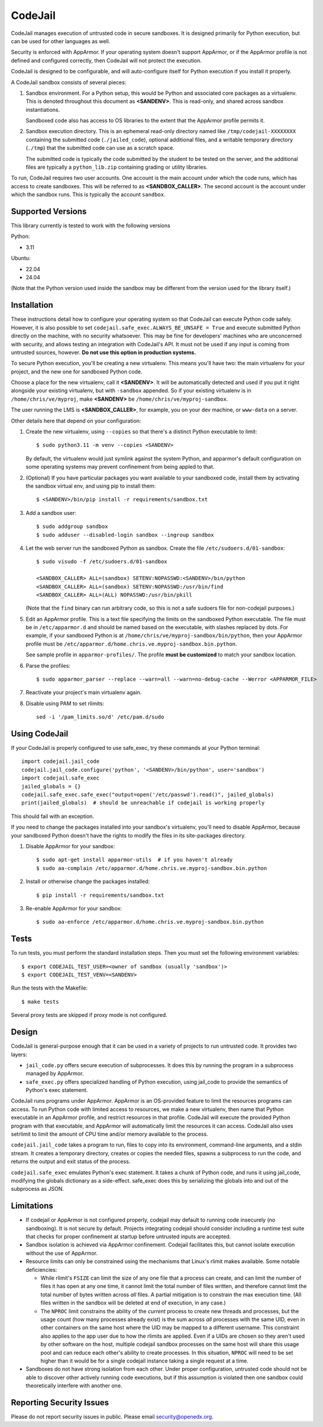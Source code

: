 CodeJail
========

CodeJail manages execution of untrusted code in secure sandboxes. It is
designed primarily for Python execution, but can be used for other languages as
well.

Security is enforced with AppArmor.  If your operating system doesn't support
AppArmor, or if the AppArmor profile is not defined and configured correctly,
then CodeJail will not protect the execution.

CodeJail is designed to be configurable, and will auto-configure itself for
Python execution if you install it properly.

A CodeJail sandbox consists of several pieces:

#) Sandbox environment. For a Python setup, this would be Python and
   associated core packages as a virtualenv. This is denoted throughout this document
   as **<SANDENV>**. This is read-only, and shared across sandbox instantiations.

   Sandboxed code also has access to OS libraries to the extent that the
   AppArmor profile permits it.

#) Sandbox execution directory. This is an ephemeral read-only directory named
   like ``/tmp/codejail-XXXXXXXX`` containing the submitted code
   (``./jailed_code``), optional additional files, and a writable temporary
   directory (``./tmp``) that the submitted code can use as a scratch space.

   The submitted code is typically the code submitted by the student to be
   tested on the server, and the additional files are typically a
   ``python_lib.zip`` containing grading or utility libraries.

To run, CodeJail requires two user accounts. One account is the main
account under which the code runs, which has access to create
sandboxes. This will be referred to as **<SANDBOX_CALLER>**. The
second account is the account under which the sandbox runs. This is
typically the account ``sandbox``.

Supported Versions
------------------

This library currently is tested to work with the following versions

Python:

* 3.11

Ubuntu:

* 22.04
* 24.04

(Note that the Python version used inside the sandbox may be different from the
version used for the library itself.)

Installation
------------

These instructions detail how to configure your operating system so that
CodeJail can execute Python code safely. However, it is also possible to set
``codejail.safe_exec.ALWAYS_BE_UNSAFE = True`` and execute submitted Python
directly on the machine, with no security whatsoever. This may be fine for
developers' machines who are unconcerned with security, and allows testing
an integration with CodeJail's API. It must not be used if any input is coming
from untrusted sources, however. **Do not use this option in production systems.**

To secure Python execution, you'll be creating a new virtualenv.  This means
you'll have two: the main virtualenv for your project, and the new one for
sandboxed Python code.

Choose a place for the new virtualenv, call it **<SANDENV>**.  It will be
automatically detected and used if you put it right alongside your existing
virtualenv, but with ``-sandbox`` appended.  So if your existing virtualenv is in
``/home/chris/ve/myproj``, make **<SANDENV>** be ``/home/chris/ve/myproj-sandbox``.

The user running the LMS is **<SANDBOX_CALLER>**, for example, you on
your dev machine, or ``www-data`` on a server.

Other details here that depend on your configuration:

1. Create the new virtualenv, using ``--copies`` so that there's a distinct Python executable to limit::

    $ sudo python3.11 -m venv --copies <SANDENV>

   By default, the virtualenv would just symlink against the system Python, and apparmor's default configuration on some operating systems may prevent confinement from being appled to that.

2. (Optional) If you have particular packages you want available to your
   sandboxed code, install them by activating the sandbox virtual env, and
   using pip to install them::

    $ <SANDENV>/bin/pip install -r requirements/sandbox.txt

3. Add a sandbox user::

    $ sudo addgroup sandbox
    $ sudo adduser --disabled-login sandbox --ingroup sandbox

4. Let the web server run the sandboxed Python as sandbox.  Create the file
   ``/etc/sudoers.d/01-sandbox``::

    $ sudo visudo -f /etc/sudoers.d/01-sandbox

    <SANDBOX_CALLER> ALL=(sandbox) SETENV:NOPASSWD:<SANDENV>/bin/python
    <SANDBOX_CALLER> ALL=(sandbox) SETENV:NOPASSWD:/usr/bin/find
    <SANDBOX_CALLER> ALL=(ALL) NOPASSWD:/usr/bin/pkill

   (Note that the ``find`` binary can run arbitrary code, so this is not a safe sudoers file for non-codejail purposes.)

5. Edit an AppArmor profile.  This is a text file specifying the limits on the
   sandboxed Python executable.  The file must be in ``/etc/apparmor.d`` and should
   be named based on the executable, with slashes replaced by dots.  For
   example, if your sandboxed Python is at ``/home/chris/ve/myproj-sandbox/bin/python``,
   then your AppArmor profile must be ``/etc/apparmor.d/home.chris.ve.myproj-sandbox.bin.python``.

   See sample profile in ``apparmor-profiles/``. The profile **must be
   customized** to match your sandbox location.

6. Parse the profiles::

    $ sudo apparmor_parser --replace --warn=all --warn=no-debug-cache --Werror <APPARMOR_FILE>

7. Reactivate your project's main virtualenv again.

8. Disable using PAM to set rlimits::

    sed -i '/pam_limits.so/d' /etc/pam.d/sudo

Using CodeJail
--------------

If your CodeJail is properly configured to use safe_exec, try these
commands at your Python terminal::

    import codejail.jail_code
    codejail.jail_code.configure('python', '<SANDENV>/bin/python', user='sandbox')
    import codejail.safe_exec
    jailed_globals = {}
    codejail.safe_exec.safe_exec("output=open('/etc/passwd').read()", jailed_globals)
    print(jailed_globals)  # should be unreachable if codejail is working properly

This should fail with an exception.

If you need to change the packages installed into your sandbox's virtualenv,
you'll need to disable AppArmor, because your sandboxed Python doesn't have
the rights to modify the files in its site-packages directory.

1. Disable AppArmor for your sandbox::

    $ sudo apt-get install apparmor-utils  # if you haven't already
    $ sudo aa-complain /etc/apparmor.d/home.chris.ve.myproj-sandbox.bin.python

2. Install or otherwise change the packages installed::

    $ pip install -r requirements/sandbox.txt

3. Re-enable AppArmor for your sandbox::

    $ sudo aa-enforce /etc/apparmor.d/home.chris.ve.myproj-sandbox.bin.python


Tests
-----

To run tests, you must perform the standard installation steps. Then
you must set the following environment variables::

    $ export CODEJAIL_TEST_USER=<owner of sandbox (usually 'sandbox')>
    $ export CODEJAIL_TEST_VENV=<SANDENV>

Run the tests with the Makefile::

    $ make tests

Several proxy tests are skipped if proxy mode is not configured.

Design
------

CodeJail is general-purpose enough that it can be used in a variety of projects
to run untrusted code.  It provides two layers:

* ``jail_code.py`` offers secure execution of subprocesses.  It does this by
  running the program in a subprocess managed by AppArmor.

* ``safe_exec.py`` offers specialized handling of Python execution, using
  jail_code to provide the semantics of Python's exec statement.

CodeJail runs programs under AppArmor.  AppArmor is an OS-provided feature to
limit the resources programs can access. To run Python code with limited access
to resources, we make a new virtualenv, then name that Python executable in an
AppArmor profile, and restrict resources in that profile.  CodeJail will
execute the provided Python program with that executable, and AppArmor will
automatically limit the resources it can access.  CodeJail also uses setrlimit
to limit the amount of CPU time and/or memory available to the process.

``codejail.jail_code`` takes a program to run, files to copy into its
environment, command-line arguments, and a stdin stream.  It creates a
temporary directory, creates or copies the needed files, spawns a subprocess to
run the code, and returns the output and exit status of the process.

``codejail.safe_exec`` emulates Python's exec statement.  It takes a chunk of
Python code, and runs it using jail_code, modifying the globals dictionary as a
side-effect.  safe_exec does this by serializing the globals into and out of
the subprocess as JSON.

Limitations
-----------

* If codejail or AppArmor is not configured properly, codejail may default to
  running code insecurely (no sandboxing). It is not secure by default.
  Projects integrating codejail should consider including a runtime test suite
  that checks for proper confinement at startup before untrusted inputs are
  accepted.
* Sandbox isolation is achieved via AppArmor confinement. Codejail facilitates
  this, but cannot isolate execution without the use of AppArmor.
* Resource limits can only be constrained using the mechanisms that Linux's
  rlimit makes available. Some notable deficiencies:

  * While rlimit's ``FSIZE`` can limit the size of any one file that
    a process can create, and can limit the number of files it has open at any
    one time, it cannot limit the total number of files written, and therefore
    cannot limit the total number of bytes written across *all* files.
    A partial mitigation is to constrain the max execution time. (All files
    written in the sandbox will be deleted at end of execution, in any case.)
  * The ``NPROC`` limit constrains the ability of the *current* process to
    create new threads and processes, but the usage count (how many processes
    already exist) is the sum across *all* processes with the same UID, even in
    other containers on the same host where the UID may be mapped to a different
    username. This constraint also applies to the app user due to how the
    rlimits are applied. Even if a UIDs are chosen so they aren't used by other
    software on the host, multiple codejail sandbox processes on the same host
    will share this usage pool and can reduce each other's ability to create
    processes. In this situation, ``NPROC`` will need to be set higher than it
    would be for a single codejail instance taking a single request at a time.

* Sandboxes do not have strong isolation from each other. Under proper
  configuration, untrusted code should not be able to discover other actively
  running code executions, but if this assumption is violated then one sandbox
  could theoretically interfere with another one.

Reporting Security Issues
-------------------------

Please do not report security issues in public. Please email security@openedx.org.

